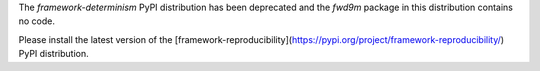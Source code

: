 
The `framework-determinism` PyPI distribution has been deprecated and the
`fwd9m` package in this distribution contains no code.

Please install the latest version of the
[framework-reproducibility](https://pypi.org/project/framework-reproducibility/)
PyPI distribution.


